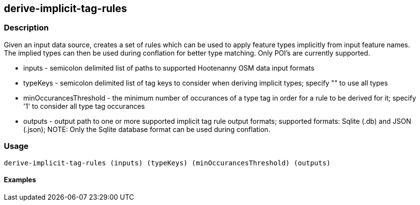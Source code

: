 == derive-implicit-tag-rules

=== Description

Given an input data source, creates a set of rules which can be used to apply feature types implicitly from input 
feature names.  The implied types can then be used during conflation for better type matching.  Only POI's are 
currently supported.

* +inputs+                 - semicolon delimited list of paths to supported Hootenanny OSM data input formats
* +typeKeys+               - semicolon delimited list of tag keys to consider when deriving implicit types; specify 
                             "" to use all types
* +minOccurancesThreshold+ - the minimum number of occurances of a type tag in order for a rule to be derived for 
                             it; specify '1' to consider all type tag occurances
* +outputs+                - output path to one or more supported implicit tag rule output formats; supported 
                             formats: Sqlite (.db) and JSON (.json); NOTE: Only the Sqlite database format can be 
                             used during conflation.

=== Usage

--------------------------------------
derive-implicit-tag-rules (inputs) (typeKeys) (minOccurancesThreshold) (outputs)
--------------------------------------

==== Examples

--------------------------------------

--------------------------------------
